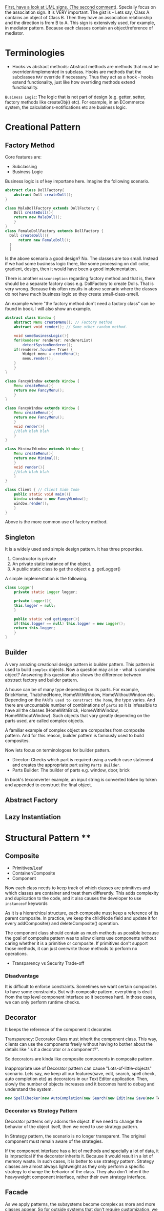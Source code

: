 [[https://stackoverflow.com/questions/1874049/explanation-of-the-uml-arrows][First, have a look at UML signs. (The second comment)]]. Specially focus on the association sign. It is VERY important. The gist is - Lets say, Class A contains an object of Class B. Then they have an association relationship and the direction is from B to A. This sign is extensively used, for example, in mediator pattern. Because each classes contain an object/reference of mediator.
* Terminologies
- Hooks vs abstract methods: Abstract methods are methods that must be overriden/implemented in subclass. Hooks are methods that the subclasses ~MAY~ override if necessary. Thus they act as a hook - hooks extend functionality, just like how overriding methods extend functionality.

~Business Logic~: The logic that is not part of design (e.g. getter, setter, factory methods like createObj() etc). For example, in an ECommerce system, the calculations-notifications etc are business logic.
* Creational Pattern
** Factory Method
Core features are:
- Subclassing
- Business Logic

Business logic is of key importane here. Imagine the following scenario.
#+begin_src java
  abstract class DollFactory{
      abstract Doll createDoll();
  }

  class MaleDollFactory extends DollFactory {
      Doll createDoll(){
	  return new MaleDoll();
      }
  }
  class FemaleDollFactory extends DollFactory {
	Doll createDoll(){
	    return new FemaleDoll();
	}
    }
#+end_src

Is the above scenario a good design? No. The classes are too small. Instead if we had some business logic there, like some processing on doll color, gradient, design, then it would have been a good implementation.

There is another ~misconception~ regarding factory method and that is, there should be a separate factory class e.g. DollFactory to create Dolls. That is very wrong. Because this often results in above scenario where the classes do not have much business logic so they create small-class-smell.

An example where "the factory method don't need a factory class" can be found in book. I will also show an example.

#+begin_src java
  abstract class Window {
      abstract Menu createMenu(); // Factory method
      abstract void render(); // Some other random method.

      void someBusinessLogic(){
	  for(Renderer renderer: rendererList)
	      detectSystemRenderer();
	  if(renderer.found== True) {
	      Widget menu = creteMenu();
	      menu.render();
	  }
      }
  }

  class FancyWindow extends Window {
      Menu createMenu(){
	  return new FancyMenu();
      }
  }

  class FancyWindow extends Window {
      Menu createMenu(){
	  return new FancyMenu();
      }
      void render(){
	  //blah blah blah
      }
  }

  class MinimalWindow extends Window {
      Menu createMenu(){
	  return new Minimal();
      }
      void render(){
	  //blah blah blah
      }
  }

  class Client { // Client Side Code
      public static void main(){
	  Window window = new FancyWindow();
	  window.render();
      }
  }
#+end_src
Above is the more common use of factory method.

** Singleton
It is a widely used and simple design pattern. It has three properties.
1. Constructor is private
2. An private static instance of the object.
3. A public static class to get the object e.g. getLogger()

A simple implementation is the following.
#+begin_src java
  class Logger{
      private static Logger logger;

      private Logger(){
	  this.logger = null;
      }

      public static vod getLogger(){
	  if(this.logger == null) this.logger = new Logger();
	  return this.logger;
      }
  }
#+end_src
** Builder
A very amazing creational design pattern is builder pattern. This pattern is used to build ~complex~ objects. Now a question may arise - what is complex object? Answering this question also shows the difference between abstract factory and builder pattern.

A house can be of many type depending on its parts. For example, BrickHome, ThatchedHome, HomeWithWindow, HomeWithoutWindow etc. Depending on the ~PARTs used to construct the home~, the type varies. And there are uncountable number of combinations of ~parts~ so it is infeasible to have all the classes (HomeWithBrick, HomeWithWindow, HomeWithoutWindow). Such objects that vary greatly depending on the parts used, are called complex objects.

A familiar example of complex object are composites from composite pattern. And for this reason, builder pattern is famously used to build composites.

Now lets focus on terminologoes for builder pattern.
- Director: Checks which part is required using a switch case statement and creates the appropriate part using ~Parts Builder~.
- Parts Builder: The builder of parts e.g. window, door, brick 

In book's texconverter example, an input string is converted token by token and appended to construct the final object.
** Abstract Factory
** Lazy Instantiation
* Structural Pattern ****
** Composite
- Primitives/Leaf
- Container/Composite
- Component

Now each class needs to keep track of which classes are primitives and which classes are container and treat them differently. This adds complexity and duplication to the code, and it also causes the developer to use ~instanceof~ keywords 

As it is a hierarchical structure, each composite must keep a reference of its parent composite. In practice, we keep the childNode field and update it for every addComposite() and deleteComposite() operation.

The component class should contain as much methods as possible because the goal of composite pattern was to allow clients use components without caring whether it is a primitive or composite. If primitives don't support those methods, it can just overwrite those methods to perform no operations.
- Transparency vs Security Trade-off
*** Disadvantage
It is difficult to enforce constraints. Sometimes we want certain composites to have some constraints. But with composite pattern, everything is dealt from the top level component interface so it becomes hard. In those cases, we can only perform runtime checks.

** Decorator
It keeps the reference of the component it decorates.

Transparency: Decorator Class must inherit the component class. This way, clients can use the components freely without having to bother about the details like "is it a decorator or a component?".

So decorators are kinda like composite components in composite pattern.

Inappropriate use of Decorator pattern can cause "Lots-of-little-objects" scenario. Lets say, we keep all our features(save, edit, search, spell check, auto completion etc) as decorators in our Text Editor application. Then, slowly the number of objects increases and it becomes hard to debug and understand the system.
#+begin_src java
  new SpellChecker(new AutoCompletion(new Search(new Edit(new Save(new TextEditor)))))
#+end_src
*** Decorator vs Strategy Pattern
Decorator patterns only adorns the object. If we need to change the behavior of the object itself, then we need to use strategy pattern.

In Strategy pattern, the scenario is no longer transparent. The original component must remain aware of the strategies.

If the component interface has a lot of methods and specially a lot of data, it is impractical if the decorator inherits it. Because it would result in a lot of memory waste. In such cases, it is better to use strategy pattern. Strategy classes are almost always lightweight as they only perform a specific strategy to change the behavior of the class. They also don't inherit the heavyweight component interface, rather their own strategy interface.
** Facade
As we apply patterns, the subsystems become complex as more and more classes appear. So for outside systems that don't require customization, we provide a single general interface of our subsystem using facade.
If an outsider class needs more customized version of a class, they are also free to enter the subsystem.
It is used to reduce ~client-subsystem~ coupling. It can also be used to reduce subsystem-subsystem coupling.

- ~Layered Structure:~ OSI model shows an interesting example of facade. We provide general interface for each subsystem. The general interfaces should directly communicate with each other to reduce coupling.
* Behavioral Pattern
** Observer
- Subject
- Observer

A subject may have multiple observers. All observers are notified when a subject changes. In response, each observer may query the subject to synchronize their states.

~Notification~ system is really an example of observer pattern. The observers subscribe to the system. Whenever a change occurs in system, the subscribed observers are notified.

Template method often goes well with observer methods - to ensure that notify() is the last method to be called, to ensure consistency of subject's state.

*** Aspect Variant
Observers can subscribe to a certain event/aspect. In this case, subject will notify them only when this particular event occurs.
#+begin_src C++
void Subject::Attach(Observer*, Aspects interest);
#+end_src

*** Change Manager
Scene 1:
Teacher sends notice to system.
Student subscribe to system for notices.
System notifies students on notices.

Scene 2:
Notice on Computer free giving.
Student subscribe to system for notices.
System notifies students on PC Bought by university.

Scene 3:
Notice on Computer being bought.
Student subscribe to system for notices.
System notifies students on payment receipt of PC bought.


These scenarios should happen one after another. Here, an observer, student, is subscribed to multple subjects. When the PC NOTICe event occurs, multiple subjects will be active one after another so change manager is necessary here.

** Mediator
- Mediator Class
- Collegaue Class

  The good part is mediator class centralizes the control & interaction of classes so it is easier to maintain. The bad part is : as system grows, this centralized design scheme becomes large. Soon the mediator class becomes so large and complex that it becomes a monolith.

  Colleagues can communicate with the mediator using the Observer (293) pattern.

*** Collegaue mediator communication are of two types.
1. Directly sending colleague as an argument to the mediator. Thus mediator can identify the sender of the message.
2. Colleague classes act as subjects. The mediator acts as an observe. When colleague's state changes, the mediator gets notification and it handles it appropriately e.g. propagating the change to other subjects.
** Chain of Responsibility
- HelpHandler: Parent class or mixing class. 
- Candidate classes: Possible candidates to provide help. Each class has a successor reference.

  HelpHandler class has a default operation named handleHelp(). This method forwards to its successor by default. The candidates can either overwrite this method or use the default implementation.

  It adds the flexibility of finding the appropriate candidate at ~runtime~, as the Successors are dynamically assigned at the time of candidate object creation.

  We can leverage existing chain instead of making new ones. For example, chains are created in composite pattern. We can use that chain to hangle requests.

  Handling Request: It is good to send a Request object instead of code-string or integers.

  Chain of Responsibility is often applied in conjunction with Composite (163)
There, a component's parent can act as its successor
** Strategy
- Strategy/Algorithm
- Context
  
Define a family of algorithm, encapsulate them and make them interchangable. Strategy pattern lets the software use different algorithms independtly, clients dont need to manually assign them.

- Clients sets the algorithm object. So the strategy class contains a reference to algorithm object selected.
- Algorithms may require to access the data of the calling class. For that, we can create an ~interface for data sharing~, basically some getter-setter.
  - If necessary, the context/calling class itself can be passed as a parameter to the algorithms for data access. But that increases ~COUPLING~ between context and strategy.


The obvious drawback of this strategy is the lack of tranparency. That is, the client needs to be aware of the exact concrete strategies in order to pass them to the context. Thus it bullies the client. To resolve this issue, we can make the parameter "algorithm" optional. If the client sets an algorithm, we use that. If they dont, we use a default algorithm. This solves the issue of transparency.

** Template Method
- Primitive Operations/abstract methods
- Template method/final method
- Hook operations

  ~Template methods are used in almost all abstract classes.~
  
They are heavily used in libraries to mark out codes that must not be overwritten.

Template class must define properly which methods are hooks(may be overwritten) and which methods must be overwritten.

We must ensure to have ~as few primitive operations/abstract methods~ as possible. Because too many abstract methods will cause smell.
* Sources
[[https://www.youtube.com/watch?v=v9ejT8FO-7I&list=PLrhzvIcii6GNjpARdnO4ueTUAVR9eMBpc][Christopher Okravi Design Pattern Videos]]
* Question
1. Should composite pattern store parent reference or children reference?
2. Which patterns should we use first? Behavioral or Structural? Which ones last? Crearional?
3. Can creational pattern really be used in our small 200 line codes?
4. How to use observer pattern in combination with mediator pattern?
5. Where can we find code refactoring exercises?
** Class suggestions
- Defining terminology in first day (hooks, concrete classes)

